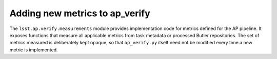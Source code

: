 .. py:currentmodule:: lsst.ap.verify

.. _ap-verify-new-metrics:

###############################
Adding new metrics to ap_verify
###############################

The ``lsst.ap.verify.measurements`` module provides implementation code for metrics defined for the AP pipeline.
It exposes functions that measure all applicable metrics from task metadata or processed Butler repositories.
The set of metrics measured is deliberately kept opaque, so that ``ap_verify.py`` itself need not be modified every time a new metric is implemented.
